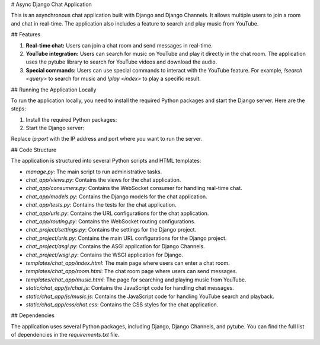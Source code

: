 # Async Django Chat Application

This is an asynchronous chat application built with Django and Django Channels. It allows multiple users to join a room and chat in real-time. The application also includes a feature to search and play music from YouTube.

## Features

1. **Real-time chat:** Users can join a chat room and send messages in real-time.

2. **YouTube integration:** Users can search for music on YouTube and play it directly in the chat room. The application uses the pytube library to search for YouTube videos and download the audio.

3. **Special commands:** Users can use special commands to interact with the YouTube feature. For example, `!search <query>` to search for music and `!play <index>` to play a specific result.

## Running the Application Locally

To run the application locally, you need to install the required Python packages and start the Django server. Here are the steps:

1. Install the required Python packages:


2. Start the Django server:


Replace `ip:port` with the IP address and port where you want to run the server.

## Code Structure

The application is structured into several Python scripts and HTML templates:

- `manage.py`: The main script to run administrative tasks.

- `chat_app/views.py`: Contains the views for the chat application.

- `chat_app/consumers.py`: Contains the WebSocket consumer for handling real-time chat.

- `chat_app/models.py`: Contains the Django models for the chat application.

- `chat_app/tests.py`: Contains the tests for the chat application.

- `chat_app/urls.py`: Contains the URL configurations for the chat application.

- `chat_app/routing.py`: Contains the WebSocket routing configurations.

- `chat_project/settings.py`: Contains the settings for the Django project.

- `chat_project/urls.py`: Contains the main URL configurations for the Django project.

- `chat_project/asgi.py`: Contains the ASGI application for Django Channels.

- `chat_project/wsgi.py`: Contains the WSGI application for Django.

- `templates/chat_app/index.html`: The main page where users can enter a chat room.

- `templates/chat_app/room.html`: The chat room page where users can send messages.

- `templates/chat_app/music.html`: The page for searching and playing music from YouTube.

- `static/chat_app/js/chat.js`: Contains the JavaScript code for handling chat messages.

- `static/chat_app/js/music.js`: Contains the JavaScript code for handling YouTube search and playback.

- `static/chat_app/css/chat.css`: Contains the CSS styles for the chat application.

## Dependencies

The application uses several Python packages, including Django, Django Channels, and pytube. You can find the full list of dependencies in the `requirements.txt` file.

